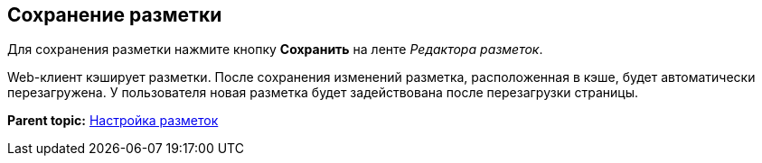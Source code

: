 
== Сохранение разметки

Для сохранения разметки нажмите кнопку [.ph .uicontrol]*Сохранить* на ленте [.dfn .term]_Редактора разметок_.

Web-клиент кэширует разметки. После сохранения изменений разметка, расположенная в кэше, будет автоматически перезагружена. У пользователя новая разметка будет задействована после перезагрузки страницы.

*Parent topic:* xref:../topics/dl_customizelayouts.html[Настройка разметок]
